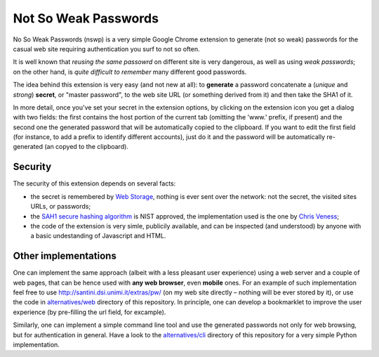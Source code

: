 Not So Weak Passwords
=====================

.. image:: http://api.flattr.com/button/flattr-badge-large.png
  :alt: Flattr this git repo
  :target: http://flattr.com/thing/442419/No-So-Weak-Passwords

No So Weak Passwords (nswp) is a very simple Google Chrome extension to generate (not so weak) passwords for the casual web site
requiring authentication you surf to not so often.

It is well known that *reusing the same passowrd* on different site is very dangerous, as well as using *weak passwords*; on the
other hand, is *quite difficult to remember* many different good passwords.

The idea behind this extension is very easy (and not new at all): to **generate** a password concatenate a (*unique* and *strong*)
**secret**, or "master password", to the web site URL (or something derived from it) and then take the SHA1 of it.

In more detail, once you've set your secret in the extension options, by clicking on the extension icon you get a dialog with two
fields: the first contains the host portion of the current tab (omitting the 'www.' prefix, if present) and the second one the
generated password that will be automatically copied to the clipboard. If you want to edit the first field (for instance, to add a
prefix to identify different accounts), just do it and the password will be automatically re-generated (an copyed to the clipboard).

Security
--------

The security of this extension depends on several facts:

* the secret is remembered by `Web Storage <http://dev.w3.org/html5/webstorage/>`_, nothing is ever sent over the network: not the
  secret, the visited sites URLs, or passwords; 
* the `SAH1 secure hashing algorithm <http://csrc.nist.gov/groups/ST/toolkit/secure_hashing.html>`_ is NIST approved, the
  implementation used is the one by `Chris Veness <http://www.movable-type.co.uk/scripts/sha1.html>`_;
* the code of the extension is very simle, publicily available, and can be inspected (and understood) by anyone with a basic
  undestanding of Javascript and HTML.

Other implementations
---------------------

One can implement the same approach (albeit with a less pleasant user experience) using a web server and a couple of web pages, that
can be hence used with **any web browser**, even **mobile** ones. For an example of such implementation feel free to use
http://santini.dsi.unimi.it/extras/pw/ (on my web site directly – nothing will be ever stored by it), or use the code in
`alternatives/web <http://github.com/mapio/nswp/tree/master/alternatives/web>`_ directory of this repository. In principle, one can
develop a bookmarklet to improve the user experience (by pre-filling the url field, for excample).

Similarly, one can implement a simple command line tool and use the generated passwords not only for web browsing, but for
authentication in general. Have a look to the `alternatives/cli <http://github.com/mapio/nswp/tree/master/alternatives/cli>`_
directory of this repository for a very simple Python implementation.


.. 
  
